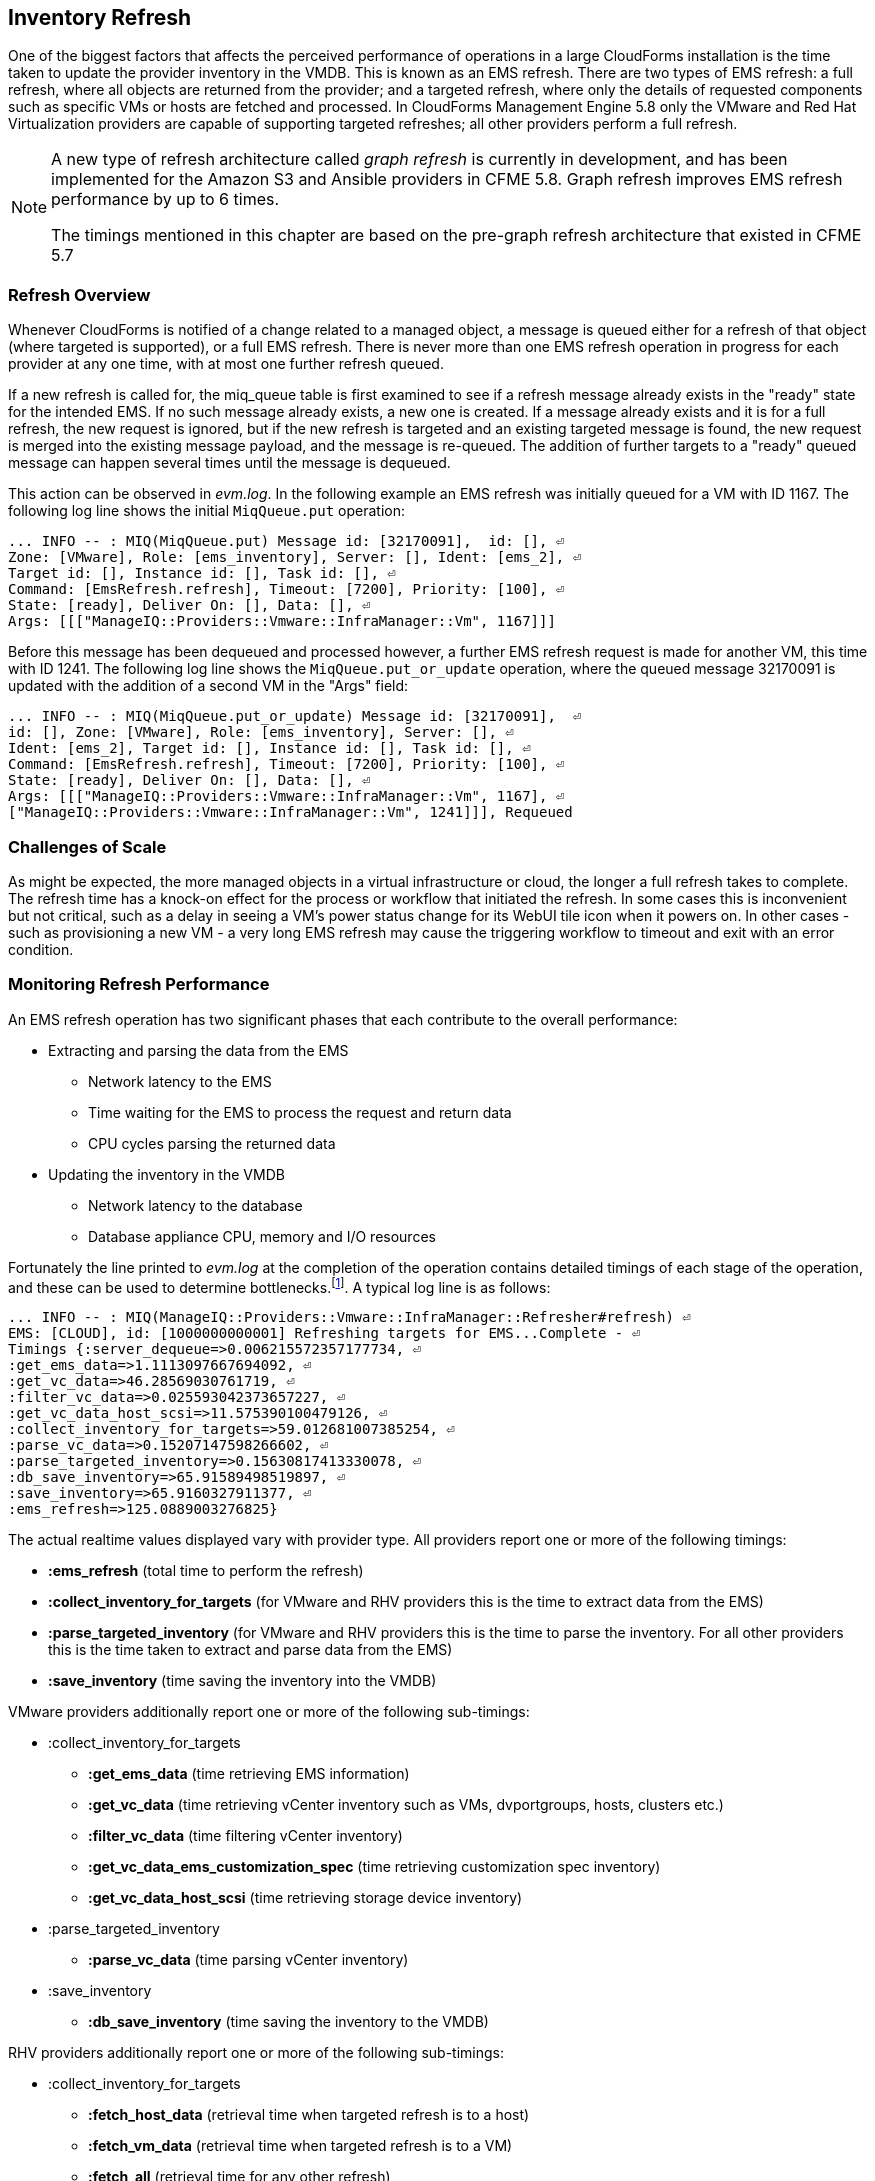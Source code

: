 
[[inventory_refresh]]
== Inventory Refresh

One of the biggest factors that affects the perceived performance of operations in a large CloudForms installation is the time taken to update the provider inventory in the VMDB. This is known as an EMS refresh. There are two types of EMS refresh: a full refresh, where all objects are returned from the provider; and a targeted refresh, where only the details of requested components such as specific VMs or hosts are fetched and processed. In CloudForms Management Engine 5.8 only the VMware and Red Hat Virtualization providers are capable of supporting targeted refreshes; all other providers perform a full refresh.

[NOTE]
====
A new type of refresh architecture called _graph refresh_ is currently in development, and has been implemented for the Amazon S3 and Ansible providers in CFME 5.8. Graph refresh improves EMS refresh performance by up to 6 times. 

The timings mentioned in this chapter are based on the pre-graph refresh architecture that existed in CFME 5.7
====

=== Refresh Overview

Whenever CloudForms is notified of a change related to a managed object, a message is queued either for a refresh of that object (where targeted is supported), or a full EMS refresh. There is never more than one EMS refresh operation in progress for each provider at any one time, with at most one further refresh queued.

If a new refresh is called for, the miq_queue table is first examined to see if a refresh message already exists in the "ready" state for the intended EMS. If no such message already exists, a new one is created. If a message already exists and it is for a full refresh, the new request is ignored, but if the new refresh is targeted and an existing targeted message is found, the new request is merged into the existing message payload, and the message is re-queued. The addition of further targets to a "ready" queued message can happen several times until the message is dequeued.

This action can be observed in _evm.log_. In the following example an EMS refresh was initially queued for a VM with ID 1167. The following log line shows the initial `MiqQueue.put` operation:

[source,pypy] 
----
... INFO -- : MIQ(MiqQueue.put) Message id: [32170091],  id: [], ⏎
Zone: [VMware], Role: [ems_inventory], Server: [], Ident: [ems_2], ⏎
Target id: [], Instance id: [], Task id: [], ⏎
Command: [EmsRefresh.refresh], Timeout: [7200], Priority: [100], ⏎
State: [ready], Deliver On: [], Data: [], ⏎
Args: [[["ManageIQ::Providers::Vmware::InfraManager::Vm", 1167]]]
----

Before this message has been dequeued and processed however, a further EMS refresh request is made for another VM, this time with ID 1241. The following log line shows the `MiqQueue.put_or_update` operation, where the queued message 32170091 is updated with the addition of a second VM in the "Args" field:

[source,pypy] 
----
... INFO -- : MIQ(MiqQueue.put_or_update) Message id: [32170091],  ⏎
id: [], Zone: [VMware], Role: [ems_inventory], Server: [], ⏎
Ident: [ems_2], Target id: [], Instance id: [], Task id: [], ⏎
Command: [EmsRefresh.refresh], Timeout: [7200], Priority: [100], ⏎
State: [ready], Deliver On: [], Data: [], ⏎
Args: [[["ManageIQ::Providers::Vmware::InfraManager::Vm", 1167], ⏎
["ManageIQ::Providers::Vmware::InfraManager::Vm", 1241]]], Requeued
----

=== Challenges of Scale

As might be expected, the more managed objects in a virtual infrastructure or cloud, the longer a full refresh takes to complete. The refresh time has a knock-on effect for the process or workflow that initiated the refresh. In some cases this is inconvenient but not critical, such as a delay in seeing a VM's power status change for its WebUI tile icon when it powers on. In other cases - such as provisioning a new VM - a very long EMS refresh may cause the triggering workflow to timeout and exit with an error condition.

=== Monitoring Refresh Performance

An EMS refresh operation has two significant phases that each contribute to the overall performance:

* Extracting and parsing the data from the EMS
** Network latency to the EMS
** Time waiting for the EMS to process the request and return data
** CPU cycles parsing the returned data 
* Updating the inventory in the VMDB
** Network latency to the database
** Database appliance CPU, memory and I/O resources

Fortunately the line printed to _evm.log_ at the completion of the operation contains detailed timings of each stage of the operation, and these can be used to determine bottlenecks.footnote:[Unfortunately the timings are often incorrect until https://bugzilla.redhat.com/show_bug.cgi?id=1424716 is fixed. The correct times can ususally be calculated by subtracting the previous counter values from the current]. A typical log line is as follows:

[source,pypy] 
----
... INFO -- : MIQ(ManageIQ::Providers::Vmware::InfraManager::Refresher#refresh) ⏎
EMS: [CLOUD], id: [1000000000001] Refreshing targets for EMS...Complete - ⏎
Timings {:server_dequeue=>0.006215572357177734, ⏎
:get_ems_data=>1.1113097667694092, ⏎
:get_vc_data=>46.28569030761719, ⏎
:filter_vc_data=>0.025593042373657227, ⏎
:get_vc_data_host_scsi=>11.575390100479126, ⏎
:collect_inventory_for_targets=>59.012681007385254, ⏎
:parse_vc_data=>0.15207147598266602, ⏎
:parse_targeted_inventory=>0.15630817413330078, ⏎
:db_save_inventory=>65.91589498519897, ⏎
:save_inventory=>65.9160327911377, ⏎
:ems_refresh=>125.0889003276825}
----

The actual realtime values displayed vary with provider type. All providers report one or more of the following timings:

*  *:ems_refresh* (total time to perform the refresh)
*  *:collect_inventory_for_targets* (for VMware and RHV providers this is the time to extract data from the EMS)
*  *:parse_targeted_inventory* (for VMware and RHV providers this is the time to parse the inventory. For all other providers this is the time taken to extract and parse data from the EMS)
*  *:save_inventory* (time saving the inventory into the VMDB)

VMware providers additionally report one or more of the following sub-timings:

*  :collect_inventory_for_targets
**  *:get_ems_data* (time retrieving EMS information)
**  *:get_vc_data* (time retrieving vCenter inventory such as VMs, dvportgroups, hosts, clusters etc.)
**  *:filter_vc_data* (time filtering vCenter inventory)
**  *:get_vc_data_ems_customization_spec* (time retrieving customization spec inventory)
**  *:get_vc_data_host_scsi* (time retrieving storage device inventory)
*  :parse_targeted_inventory
**  *:parse_vc_data* (time parsing vCenter inventory)
*  :save_inventory
**  *:db_save_inventory* (time saving the inventory to the VMDB)

RHV providers additionally report one or more of the following sub-timings:

*  :collect_inventory_for_targets
**  *:fetch_host_data* (retrieval time when targeted refresh is to a host)
**  *:fetch_vm_data* (retrieval time when targeted refresh is to a VM)
**  *:fetch_all* (retrieval time for any other refresh)
*  :parse_targeted_inventory
**  *:parse_inventory*

'Legacy' providers additionally report the following timing:

*  *:parse_legacy_inventory*

Performing the required calculation.footnote:[Example scripts to perform the calculations are available from https://github.com/RHsyseng/cfme-log-parsing] on the log line shown above reveals the following performance values:

[source,pypy] 
----
Refresh timings:
  get_ems_data:                        0.032891 seconds
  get_vc_data:                         3.063675 seconds
  filter_vc_data:                      0.000959 seconds
  get_vc_data_host_scsi:               1.047531 seconds
  collect_inventory_for_targets:       4.146032 seconds
  parse_vc_data:                       0.010229 seconds
  parse_targeted_inventory:            0.010285 seconds
  db_save_inventory:                   2.471521 seconds
  save_inventory:                      2.471530 seconds
  ems_refresh:                         6.628097 seconds
----

This shows that the two significant time components to this operation were extracting and parsing the inventory from vCenter (4.146 seconds), and loading the data into the database (2.472 seconds).

=== Identifying Refresh Problems

Refresh problems are best identified by establishing baseline timings when the managed EMS is least busy. To determine the relative EMS collection and database load times, the ':collect_inventory_for_targets' and ':db_save_inventory' timing counters from _evm.log_ can be plotted. For this example the cfme-log-parsing/ems_refresh_timings.rb script is used, as follows:

[source,pypy] 
----
ruby ~/git/cfme-log-parsing/ems_refresh_timings.rb ⏎
 -i evm.log -o ems_refresh_timings.out
 
grep -A 13 "Vm: 1$" ems_refresh_timings.out | ⏎
grep collect_inventory_for_targets | ⏎
awk '{print $2}' > collect_inventory_for_targets.txt

grep -A 13 "Vm: 1$" ems_refresh_timings.out | ⏎
grep db_save_inventory | ⏎
awk '{print $2}' > db_save_inventory.txt
----

The contents of the two text files can then be plotted, as shown in <<i5-1>>.

[[i5-1]]
.Single VM EMS Refresh Component Timings, 24 Hour Period
image::images/ems_refresh_timings.png[Screenshot,600,align="center"]
{zwsp} +



A significant increase or wide variation in data extraction times from this baseline can indicate that the EMS is experiencing high load and not responding quickly to API requests. 

Some variation in database load times throughout a 24 hour period is expected, but sustained periods of long load times can indicate that the database is overloaded.

=== Tuning Refresh

There is little CloudForms tuning that can be done to improve the data extraction time of a refresh. If the extraction times vary significantly throughout the day then some investigation into the performance of the EMS itself may be warranted.

If database load times are high, then CPU, memory and I/O load on the database appliance should be investigated and if necessary tuned. The __top_output.log__ and __vmstat_output.log__ files in _/var/www/miq/vmdb/log_ on the database appliance can be used to correlate the times of high CPU and memory demand against the long database load times.

==== Configuration

The `:ems_refresh` section of the *Configuration -> Advanced* settings is listed as follows:

[source,pypy] 
----
:ems_refresh:
  :capture_vm_created_on_date: false
  :ec2:
    :get_private_images: true
    :get_shared_images: true
    :get_public_images: false
    :public_images_filters:
    - :name: image-type
      :values:
      - machine
    :ignore_terminated_instances: true
  :ansible_tower_configuration:
    :refresh_interval: 15.minutes
  :foreman_configuration:
    :refresh_interval: 15.minutes
  :foreman_provisioning:
    :refresh_interval: 1.hour
  :full_refresh_threshold: 100
  :hawkular:
    :refresh_interval: 15.minutes
  :kubernetes:
    :refresh_interval: 15.minutes
  :openshift:
    :refresh_interval: 15.minutes
  :openshift_enterprise:
    :refresh_interval: 15.minutes
  :raise_vm_snapshot_complete_if_created_within: 15.minutes
  :refresh_interval: 24.hours
  :scvmm:
    :refresh_interval: 15.minutes
  :vmware_cloud:
    :get_public_images: false
----

===== Refresh Interval

The `:refresh_interval` defines a base frequency that a full refresh will be performed for a provider. The default value is 24 hours, although as can be seen this is overridden for several providers. 

Refresh workers also however have a *Configuration -> Advanced* setting called `:restart_interval` which by default is set as `2.hours` (see <<worker_validation>>). Unless a provider connection broker is being used, each time a new refresh worker starts it queues a messages for itself to perform an initial full refresh. The following line from _evm.log_ illustrates this behaviour:

[source,pypy] 
----
... INFO -- : MIQ(ManageIQ::Providers::Redhat::InfraManager:: ⏎
RefreshWorker::Runner#do_before_work_loop) EMS [rhvm] as [admin] ⏎
Queueing initial refresh for EMS
----

[NOTE]
====
Currently only the VMware provider uses a connection broker, called the _VIM Broker_
====

The net result is that even though a provider may have a `:refresh_interval` setting of 24 hours, in practice a full refresh is often performed at the frequency of the worker's `:restart_interval` value.

===== Refresh Threshold

Although targeted refreshes are generally considerably faster than full refreshes, there is a break-even point after which a full refresh becomes more efficient to perform than many tens or hundreds of merged targeted requests. This point unfortunately varies between different CloudForms installations, and is dependant on the provider EMS type and API responsiveness, VMDB database I/O and CPU performance, and the number of managed objects within each provider.

There is a *Configuration -> Advanced* setting called `:full_refresh_threshold`. This specifies the maximum number of concurrent targeted refreshes that should be attempted before being replaced by a single full request, by any provider in the region. 

The default `:full_refresh_threshold` value is 100 and is global (provider-independent), however the value can be modified or overridden by provider type if required. For example to override the setting for all RHV providers in the region, the following lines could be added to the `:ems_refresh` section:

[source,pypy] 
----
  :rhevm:
    :full_refresh_threshold: 200
----

If the `:full_refresh_threshold` value is triggered, there will be a corresponding "Escalating" line written to _evm.log_, for example:

[source,pypy] 
----
... MIQ(ManageIQ::Providers::Vmware::InfraManager::Refresher# ⏎
preprocess_targets) Escalating to full refresh for EMS: [vCenter6], ⏎
id: [1000000000002].
----

Such escalations can happen if too many events are received in a short period of time (section <<event_handling>> discusses blacklisting events).

====== Calculating a Suitable Refresh Threshold
 
Finding the correct value for the refresh threshold for each CloudForms installation is important. The duration of the refresh process should be as short as possible for several reasons, including the following:

. New VM instances are not recognised until an EMS refresh completes. This can have an adverse impact on other related activities such as VM provisioning.

. A new EMS refresh operation cannot start until any prior refreshes have completed. If an existing (long) refresh has just missed the creation of a new object but is still in progress, a further refresh may be needed to capture the new object.

The optimum value for the refresh threshold can only be found by examining the actual refresh times encountered for each provider. Having multiple providers of the same type in the same region can complicate this process, and if the optimal thresholds for each provider are found to be very different it may be worth splitting providers between regions.

For example a CloudForms installation managing a single VMware provider with approximately 800 VMs was examined to find the optimum refresh threshold. The _evm.log_ file for the CFME appliance with the Provider Inventory role was examined over a period of several days.

It was discovered that that the average time for a targeted EMS refresh for a single VM was approximately 9 seconds, and that this increased by roughly 3 seconds for each additional VM added to the targeted refresh list.

Over the same time period the average time for a full EMS refresh was approximately 225 seconds. A more suitable full_refresh_threshold for this particular installation would therefore be:

[source,pypy] 
----
(225 - 6) / 3 = 73
----